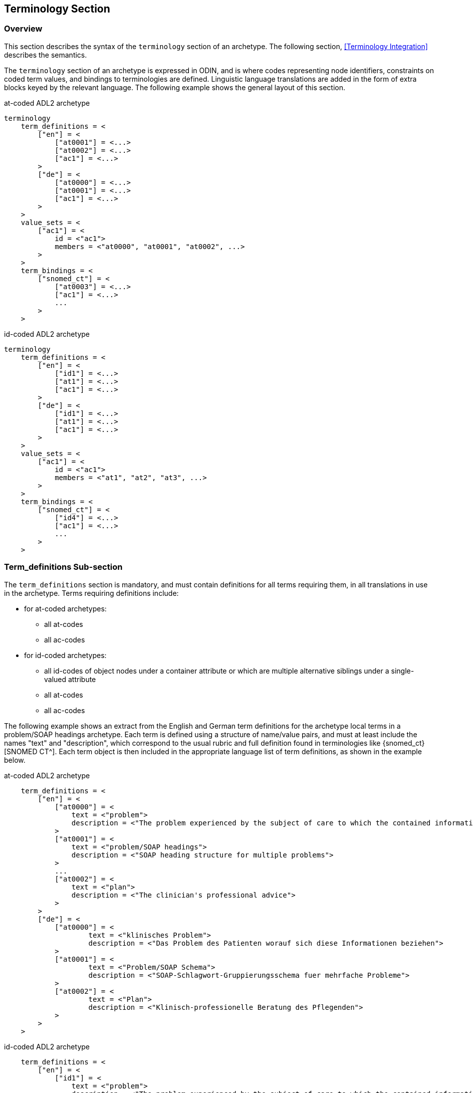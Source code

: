== Terminology Section

=== Overview

This section describes the syntax of the `terminology` section of an archetype. The following section, <<Terminology Integration>> describes the semantics.

The `terminology` section of an archetype is expressed in ODIN, and is where codes representing node identifiers, constraints on coded term values, and bindings to terminologies are defined. Linguistic language translations are added in the form of extra blocks keyed by the relevant language. The following example shows the general layout of this section.

.at-coded ADL2 archetype
[source, adl]
--------
terminology 
    term_definitions = <
        ["en"] = <
            ["at0001"] = <...>
            ["at0002"] = <...>
            ["ac1"] = <...>
        >
        ["de"] = <
            ["at0000"] = <...>
            ["at0001"] = <...>
            ["ac1"] = <...>
        >
    >
    value_sets = <
        ["ac1"] = <
            id = <"ac1">
            members = <"at0000", "at0001", "at0002", ...>
        >
    >
    term_bindings = <
        ["snomed_ct"] = <
            ["at0003"] = <...>
            ["ac1"] = <...>
            ...
        >
    >
--------

.id-coded ADL2 archetype
[source, adl]
--------
terminology
    term_definitions = <
        ["en"] = <
            ["id1"] = <...>
            ["at1"] = <...>
            ["ac1"] = <...>
        >
        ["de"] = <
            ["id1"] = <...>
            ["at1"] = <...>
            ["ac1"] = <...>
        >
    >
    value_sets = <
        ["ac1"] = <
            id = <"ac1">
            members = <"at1", "at2", "at3", ...>
        >
    >
    term_bindings = <
        ["snomed_ct"] = <
            ["id4"] = <...>
            ["ac1"] = <...>
            ...
        >
    >
--------

=== Term_definitions Sub-section

The `term_definitions` section is mandatory, and must contain definitions for all terms requiring them, in all translations in use in the archetype. Terms requiring definitions include:

* for at-coded archetypes:
** all at-codes
** all ac-codes
* for id-coded archetypes:
** all id-codes of object nodes under a container attribute or which are multiple alternative siblings under a single-valued attribute
** all at-codes
** all ac-codes

The following example shows an extract from the English and German term definitions for the archetype local terms in a problem/SOAP headings archetype. Each term is defined using a structure of name/value pairs, and must at least include the names "text" and "description", which correspond to the usual rubric and full definition found in terminologies like {snomed_ct}[SNOMED CT^]. Each term object is then included in the appropriate language list of term definitions, as shown in the example below.

.at-coded ADL2 archetype
[source, odin]
--------
    term_definitions = <
        ["en"] = <
            ["at0000"] = <
                text = <"problem">
                description = <"The problem experienced by the subject of care to which the contained information relates">
            >
            ["at0001"] = <
                text = <"problem/SOAP headings"> 
                description = <"SOAP heading structure for multiple problems">
            >
            ... 
            ["at0002"] = <
                text = <"plan">
                description = <"The clinician's professional advice">
            >
        >
        ["de"] = <
            ["at0000"] = <
                    text = <"klinisches Problem">
                    description = <"Das Problem des Patienten worauf sich diese Informationen beziehen">
            >
            ["at0001"] = <
                    text = <"Problem/SOAP Schema"> 
                    description = <"SOAP-Schlagwort-Gruppierungsschema fuer mehrfache Probleme">
            >
            ["at0002"] = <
                    text = <"Plan">
                    description = <"Klinisch-professionelle Beratung des Pflegenden">
            >
        >
    >
--------

.id-coded ADL2 archetype
[source, odin]
--------
    term_definitions = <
        ["en"] = <
            ["id1"] = <
                text = <"problem">
                description = <"The problem experienced by the subject of care to which the contained information relates">
            >
            ["id2"] = <
                text = <"problem/SOAP headings">
                description = <"SOAP heading structure for multiple problems">
            >
            ...
            ["id3"] = <
                text = <"plan">
                description = <"The clinician's professional advice">
            >
        >
        ["de"] = <
            ["id1"] = <
                    text = <"klinisches Problem">
                    description = <"Das Problem des Patienten worauf sich diese Informationen beziehen">
            >
            ["id2"] = <
                    text = <"Problem/SOAP Schema">
                    description = <"SOAP-Schlagwort-Gruppierungsschema fuer mehrfache Probleme">
            >
            ["id3"] = <
                    text = <"Plan">
                    description = <"Klinisch-professionelle Beratung des Pflegenden">
            >
        >
    >
--------

In some cases, term definitions may have been lifted from existing terminologies (only a safe thing to do if the definitions _exactly_ match the need in the archetype). To indicate where definitions come from, a "provenance" tag can be used, as follows:

.at-coded ADL2 archetype
[source, odin]
----
    term_definitions = <
        ["en"] = <
            ...
            ["at0002"] = <
                text = <"plan">
                description = <"The clinician's professional advice">
                provenance = <"ACME_terminology(v3.9a)"> 
            >
            ...
        >
    >
----

.id-coded ADL2 archetype
[source, odin]
----
    term_definitions = <
        ["en"] = <
            ...
            ["id3"] = <
                text = <"plan">
                description = <"The clinician's professional advice">
                provenance = <"ACME_terminology(v3.9a)">
            >
            ...
        >
    >
----

Note that this does not indicate a _binding_ to any term, only the origin of its definition. Bindings are described below.

The `term_definitions` section also includes definitions for archetype-local constraint codes, which are of the form `[acN]` in the `definition` part of an archetype. Each such code refers to a terminology 'value set', i.e. a set of possible terms that could be used as the value of the data item being constrained. These constraints are defined in two parts. First, the `ac` code itself is defined - this names the value set. For example:

[source, odin]
--------
    --- within a specialist diagnosis archetype
    term_definitions = <
        ["en"] = <
            ...
            ["ac1"] = <
                text = <"type of hepatitis">
                description = <"any term which means a kind of viral hepatitis">
            >
            ...
        >
    >
    
    --- within a blood pressure measurement archetype
    term_definitions = <
        ["en"] = <
            ...
            ["ac3"] = <
                text = <"patient position">
                description = <"patient position for blood pressure measurement">
            >
        >
    >
--------

=== Value_sets Sub-section

The second part is the value set contents. This can be defined either as an 'internal' value set consisting of at-codes, or else as being a value set defined in an external terminology and referenced via a binding. An internal value set is defined using an entry in the `value_sets` sub-section for the `ac` code, containing a list of at-code member values. Each of those members must have its own definition in the `term_definitions` section. The following shows the structures required.

.at-coded ADL2 archetype
[source, adl]
--------
terminology 
    term_definitions = <
        ["en"] = <
            ["ac1"] = <...>
            ["at1"] = <...>
            ["at2"] = <...>
            ["at3"] = <...>
        >
    >
    value_sets = <
        ["ac1"] = <
            id = <"ac1">
            members = <"at0000", "at0001", "at0002", ...>
        >
    >
--------

.id-coded ADL2 archetype
[source, adl]
--------
terminology
    term_definitions = <
        ["en"] = <
            ["ac1"] = <...>
            ["at1"] = <...>
            ["at2"] = <...>
            ["at3"] = <...>
        >
    >
    value_sets = <
        ["ac1"] = <
            id = <"ac1">
            members = <"at1", "at2", "at3", ...>
        >
    >
--------

=== Term_bindings Sub-section

A value set and/or its constituent terms may also have 'bindings' to externally defined terms and values sets. Object node id-codes may also have bindings, establishing external codings for the names of elements in an archetype. Binding is achieved in the `term_bindings` sub-section. Bindings are grouped under the target terminology they relate to, and each one consists of a key and a target. There are variations of each.

Keys can be any one of:

* for at-coded archetypes:
** an at-code;
** an object node absolute path terminating in an at-code, e.g. `"/data[at0001]/events[at0002]/data[at0003]/item[at0004]"`;
** an ac-code.
* for id-coded archetypes:
** for id-coded object nodes:
*** just the id-code, e.g. `id4`;
*** an object node  absolute path terminating in an id-code, e.g. `"/data[id2]/events[id3]/data[id1]/item[id4]"`;
** an at-code;
** an ac-code.

Binding targets are expressed as URIs that follow the model for {snomed_uris}[terminology URIs published by IHTSDO] or a similar model, in the case of terminologies other than {snomed_ct}[SNOMED CT^]. Because URIs are native types in ADL/ODIN, they do not need quotes.

Bindings may be defined for a given set of terms for more than one terminology, enabling the different bindings to be used in different contexts, e.g. hospital deployment versus aged care.

The following is an extract from a https://github.com/openEHR/adl-archetypes/blob/master/ADL2-reference/features/terminology/term_bindings/openEHR-EHR-OBSERVATION.term_bindings_paths_use_refs.v1.adls[test archetype^] based on the openEHR Apgar archetype, showing the different types of bindings:

.at-coded ADL2 archetype
[source, odin]
--------
    --
    -- Derived from openEHR-EHR-OBSERVATION.term_bindings_paths_use_refs.v1.adls
    --
    term_definitions = <
        ["en"] = <
            ["at0000"] = <
                text = <"Apgar score">
                description = <"Clinical score derived from assessment of respiratory effort, heart rate, reflex irritability, muscle_tone tone and skin skin_colour.">
            >
            ["at0003"] = <
                text = <"1 minute">
                description = <"Apgar score 1 minute after birth.">
            >
            ["at0005"] = <
                text = <"Heart Rate">
                description = <"Recording of the infant's heart rate.">
            >
            ["at0025"] = <
                text = <"Total">
                description = <"The sum of the 5 ordinal scores for each component parameter.">
            >
            ...
            ["at0026"] = <
                text = <"Absent">
                description = <"No heart beat is seen, felt or heard.">
            >
            ...
        >
    >
    
    term_bindings = <
        ["snomed_ct"] = <
            ["/data[at0002]/events[at0003]/data[at0001]/items[at0025]"] = <http://snomedct.info/id/169895004> -- Apgar score at 1 minute
            ["at0025"] = <http://snomedct.info/id/249228009> -- Total Apgar score (observable entity)
        >
        ["loinc"] = <
            ["/data[at002]/events[at0003]"] = <http://loinc.org/id/48334-7>   -- 1-minute Apgar panel
            ["/data[at002]/events[at0003]/data[at0001]/items[at0005]"] = <http://loinc.org/id/32407-9> -- 1 minute Apgar Heart rate
            ["at0006"] = <http://loinc.org/id/LA6716-0>  -- No heart rate
            ...
        >
        ["umls"] = <
            ["at0000"] = <http://umls.nlm.edu/id/C124305> -- apgar result
            ["at0005"] = <http://umls.nlm.edu/id/C234305> -- cardiac score
        >
    >
--------

.id-coded ADL2 archetype
[source, odin]
--------
    --
    -- Derived from openEHR-EHR-OBSERVATION.term_bindings_paths_use_refs.v1.adls
    --
    term_definitions = <
        ["en"] = <
            ["id1"] = <
                text = <"Apgar score">
                description = <"Clinical score derived from assessment of respiratory effort, heart rate, reflex irritability, muscle_tone tone and skin skin_colour.">
            >
            ["id4"] = <
                text = <"1 minute">
                description = <"Apgar score 1 minute after birth.">
            >
            ["id6"] = <
                text = <"Heart Rate">
                description = <"Recording of the infant's heart rate.">
            >
            ["id26"] = <
                text = <"Total">
                description = <"The sum of the 5 ordinal scores for each component parameter.">
            >
            ...
            ["at7"] = <
                text = <"Absent">
                description = <"No heart beat is seen, felt or heard.">
            >
            ...
        >
    >

    term_bindings = <
        ["snomed_ct"] = <
            ["/data[id3]/events[id4]/data[id2]/items[id26]"] = <http://snomedct.info/id/169895004> -- Apgar score at 1 minute
            ["id26"] = <http://snomedct.info/id/249228009> -- Total Apgar score (observable entity)
        >
        ["loinc"] = <
            ["/data[id3]/events[id4]"] = <http://loinc.org/id/48334-7>   -- 1-minute Apgar panel
            ["/data[id3]/events[id4]/data[id2]/items[id6]"] = <http://loinc.org/id/32407-9> -- 1 minute Apgar Heart rate
            ["at7"] = <http://loinc.org/id/LA6716-0>  -- No heart rate
            ...
        >
        ["umls"] = <
            ["id1"] = <http://umls.nlm.edu/id/C124305> -- apgar result
            ["id6"] = <http://umls.nlm.edu/id/C234305> -- cardiac score
        >
    >
--------

The reason for code and path keys for at-codes (id-codes) is to enable two types of code bindings. A binding to a simple code such as `at0025|Total|` (`id26|Total|`), above, means that the bound term (referred to by the URI `http://snomedct.info/id/249228009`) has a context-independent correlation to the code. However, a 'pre-coordinated' code such as {snomed_ct}[SNOMED CT^] `169895004|Apgar score at 1 minute|` cannot be bound just to `at0025|Total|` (`id26|Total|`), but rather to the node representing the 1-minute total, i.e. at the path `/data[at0002]/events[at0003|1 minute|]/data[at0001]/items[at0025]` (`/data[id3]/events[id4|1 minute|]/data[id2]/items[id26]`). Such paths can be considered as equivalent to a 'post-coordinated' code, and thus the binding establishes a correspondence between an internal post-coordination and an external pre-coordinated code.

In the example shown below, the `at0003` (`id4`) code identifies a 'temperature' node in an archetype, and the codes `at0002`, `at0004`, `at0005` (`id3`, `id5`, `id6`) etc correspond to various times such as 'any', '1-hour average', '1-hour maximum' and so on. Some terminologies (notably {loinc}[LOINC^], the laboratory terminology in this example) define pre-coordinated codes, such as '1 hour body temperature'; these clearly correspond not to single codes such as `at0003` (`id4`) in the archetype, but to whole paths.

.at-coded ADL2 archetype
[source, odin]
--------
    term_bindings = < 
        ["LNC205"] = <   -- LNC205 is a namespace corresponding to LOINC 205
            ["/data[at0001]/events[at0002]/data[at0007]/item[at0003]"] = <http://loinc.org/id/8310-5>
            ["/data[at0001]/events[at0004]/data[at0007]/item[at0003]"] = <http://loinc.org/id/8321-2>
            ["/data[at0001]/events[at0005]/data[at0007]/item[at0003]"] = <http://loinc.org/id/8311-3>
        >
    >
--------

.id-coded ADL2 archetype
[source, odin]
--------
    term_bindings = <
        ["LNC205"] = <   -- LNC205 is a namespace corresponding to LOINC 205
            ["/data[id2]/events[id3]/data[id1]/item[id4]"] = <http://loinc.org/id/8310-5>
            ["/data[id2]/events[id5]/data[id1]/item[id4]"] = <http://loinc.org/id/8321-2>
            ["/data[id2]/events[id6]/data[id1]/item[id4]"] = <http://loinc.org/id/8311-3>
        >
    >
--------

Bindings to external value sets are also included in the bindings section, also as URIs:

[source, odin]
--------
    term_bindings = < 
        ["snomed_ct"]    = <         
            ["ac1"] = <http://snomed.info/id/123456789>
            ["ac2"] = <http://snomed.info/id/987654321>
        >
    >
--------

In this example, each local constraint code is formally defined to refer to a value set whose identifier is known in the {snomed_ct}[SNOMED CT^] terminology.

The next section describes the semantics of term constraining, value sets and binding in some detail.

=== Deprecated Terminology Section Features

==== At-codes as identifiers

In at-coded ADL2 archetypes at-codes are used as code values as well as node identifiers. In id-coded ADL2 archetypes at-codes are used only as code values, not node identifiers. Id-codes are used for the latter purpose, providing a clearer separation between node 'names' and node 'values', for the kind of nodes whose values are coded terms.

==== Terminologies_available sub-section

In ADL 1.4, a `terminologies_available` header statement was required to identify all terminologies for which `term_bindings` sections have been written. For example:

----
    terminologies_available = <"snomed_ct", "loinc">
----

This is no longer required. In archetypes that have it, it is ignored, and should not be included in ADL 2 or later syntax output serialisation.

==== Separated definitions and bindings sub-sections

In ADL 1.4, there were two separate definitions sections, `term_definitions` and `constraint_definitions`, used to defined `at` and `ac` codes respectively. In ADL 2, these are merged into one `term_definitions` section, containing the definitions for `id`, `at` and `ac` codes. Similarly there were bindings sections, `term_bindings ` and `constraint_bindings`. These have been merged into one `term_bindings` section.

==== Term_definitions Structure

The following shows the structure of the terminology section used in ADL 1.4 archetypes. The extra `items` attribute notes are removed by ADL 2 tools, and should be considered deprecated.

[source, odin]
--------
    term_definitions = <
        ["en"] = <
            items = <
                ["at0001"] = <...>
                ["at0002"] = <...>
            >
        >
    >
--------

